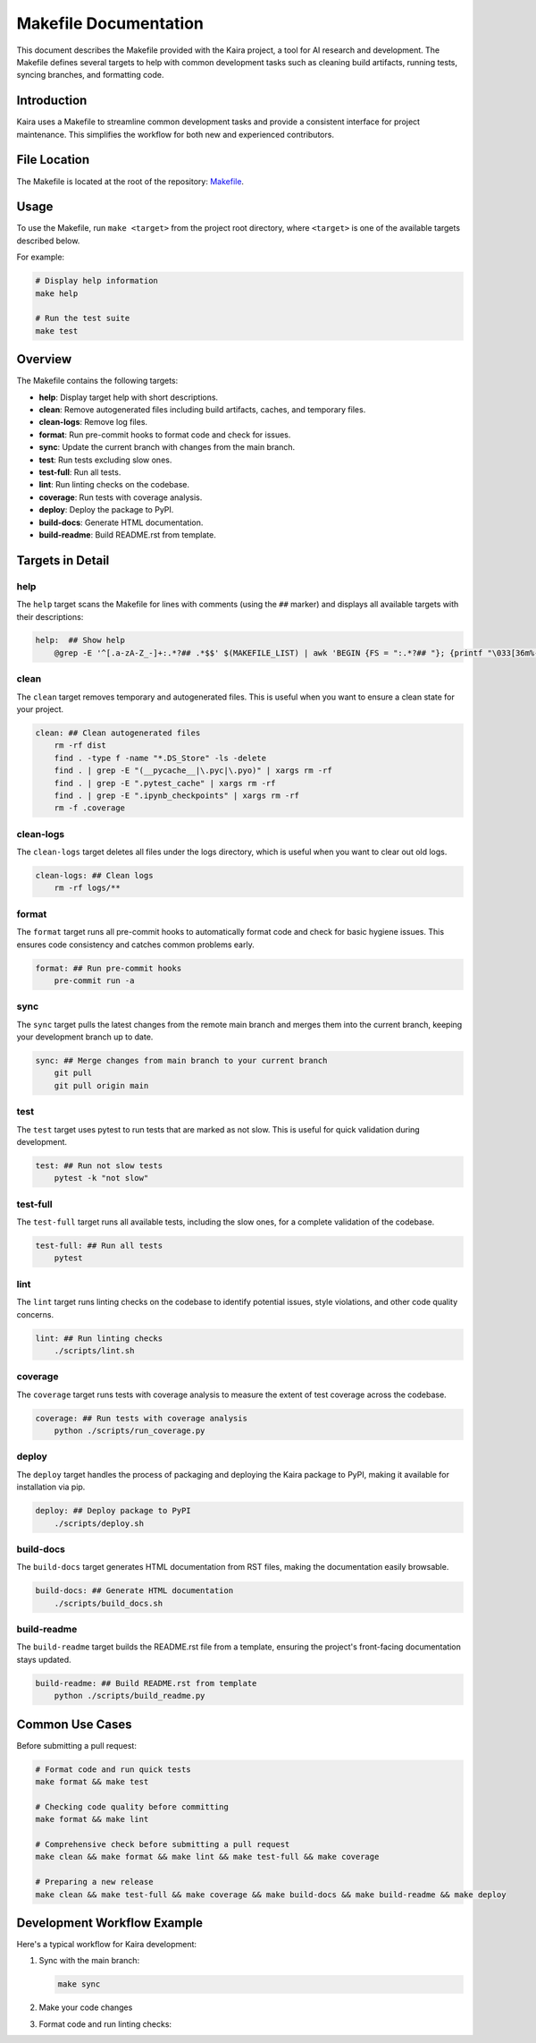 .. _makefile-doc:

Makefile Documentation
======================

This document describes the Makefile provided with the Kaira project, a tool for AI research and development. The Makefile defines several targets to help with common development tasks such as cleaning build artifacts, running tests, syncing branches, and formatting code.

Introduction
------------
Kaira uses a Makefile to streamline common development tasks and provide a consistent interface for project maintenance. This simplifies the workflow for both new and experienced contributors.

File Location
-------------
The Makefile is located at the root of the repository: `Makefile <https://github.com/ipc-lab/kaira/blob/main/Makefile>`_.

Usage
-----
To use the Makefile, run ``make <target>`` from the project root directory, where ``<target>`` is one of the available targets described below.

For example:

.. code-block:: bash

    # Display help information
    make help

    # Run the test suite
    make test

Overview
--------
The Makefile contains the following targets:

- **help**: Display target help with short descriptions.
- **clean**: Remove autogenerated files including build artifacts, caches, and temporary files.
- **clean-logs**: Remove log files.
- **format**: Run pre-commit hooks to format code and check for issues.
- **sync**: Update the current branch with changes from the main branch.
- **test**: Run tests excluding slow ones.
- **test-full**: Run all tests.
- **lint**: Run linting checks on the codebase.
- **coverage**: Run tests with coverage analysis.
- **deploy**: Deploy the package to PyPI.
- **build-docs**: Generate HTML documentation.
- **build-readme**: Build README.rst from template.

Targets in Detail
-----------------

help
^^^^
The ``help`` target scans the Makefile for lines with comments (using the ``##`` marker) and displays all available targets with their descriptions:

.. code-block:: make

    help:  ## Show help
        @grep -E '^[.a-zA-Z_-]+:.*?## .*$$' $(MAKEFILE_LIST) | awk 'BEGIN {FS = ":.*?## "}; {printf "\033[36m%-30s\033[0m %s\n", $$1, $$2}'

clean
^^^^^
The ``clean`` target removes temporary and autogenerated files. This is useful when you want to ensure a clean state for your project.

.. code-block:: make

    clean: ## Clean autogenerated files
        rm -rf dist
        find . -type f -name "*.DS_Store" -ls -delete
        find . | grep -E "(__pycache__|\.pyc|\.pyo)" | xargs rm -rf
        find . | grep -E ".pytest_cache" | xargs rm -rf
        find . | grep -E ".ipynb_checkpoints" | xargs rm -rf
        rm -f .coverage

clean-logs
^^^^^^^^^^
The ``clean-logs`` target deletes all files under the logs directory, which is useful when you want to clear out old logs.

.. code-block:: make

    clean-logs: ## Clean logs
        rm -rf logs/**

format
^^^^^^
The ``format`` target runs all pre-commit hooks to automatically format code and check for basic hygiene issues. This ensures code consistency and catches common problems early.

.. code-block:: make

    format: ## Run pre-commit hooks
        pre-commit run -a

sync
^^^^
The ``sync`` target pulls the latest changes from the remote main branch and merges them into the current branch, keeping your development branch up to date.

.. code-block:: make

    sync: ## Merge changes from main branch to your current branch
        git pull
        git pull origin main

test
^^^^
The ``test`` target uses pytest to run tests that are marked as not slow. This is useful for quick validation during development.

.. code-block:: make

    test: ## Run not slow tests
        pytest -k "not slow"

test-full
^^^^^^^^^
The ``test-full`` target runs all available tests, including the slow ones, for a complete validation of the codebase.

.. code-block:: make

    test-full: ## Run all tests
        pytest

lint
^^^^
The ``lint`` target runs linting checks on the codebase to identify potential issues, style violations, and other code quality concerns.

.. code-block:: make

    lint: ## Run linting checks
        ./scripts/lint.sh

coverage
^^^^^^^^
The ``coverage`` target runs tests with coverage analysis to measure the extent of test coverage across the codebase.

.. code-block:: make

    coverage: ## Run tests with coverage analysis
        python ./scripts/run_coverage.py

deploy
^^^^^^
The ``deploy`` target handles the process of packaging and deploying the Kaira package to PyPI, making it available for installation via pip.

.. code-block:: make

    deploy: ## Deploy package to PyPI
        ./scripts/deploy.sh

build-docs
^^^^^^^^^^
The ``build-docs`` target generates HTML documentation from RST files, making the documentation easily browsable.

.. code-block:: make

    build-docs: ## Generate HTML documentation
        ./scripts/build_docs.sh

build-readme
^^^^^^^^^^^^
The ``build-readme`` target builds the README.rst file from a template, ensuring the project's front-facing documentation stays updated.

.. code-block:: make

    build-readme: ## Build README.rst from template
        python ./scripts/build_readme.py

Common Use Cases
----------------

Before submitting a pull request:

.. code-block:: bash

    # Format code and run quick tests
    make format && make test

    # Checking code quality before committing
    make format && make lint

    # Comprehensive check before submitting a pull request
    make clean && make format && make lint && make test-full && make coverage

    # Preparing a new release
    make clean && make test-full && make coverage && make build-docs && make build-readme && make deploy

Development Workflow Example
----------------------------
Here's a typical workflow for Kaira development:

1. Sync with the main branch:

   .. code-block:: bash

       make sync

2. Make your code changes

3. Format code and run linting checks:
